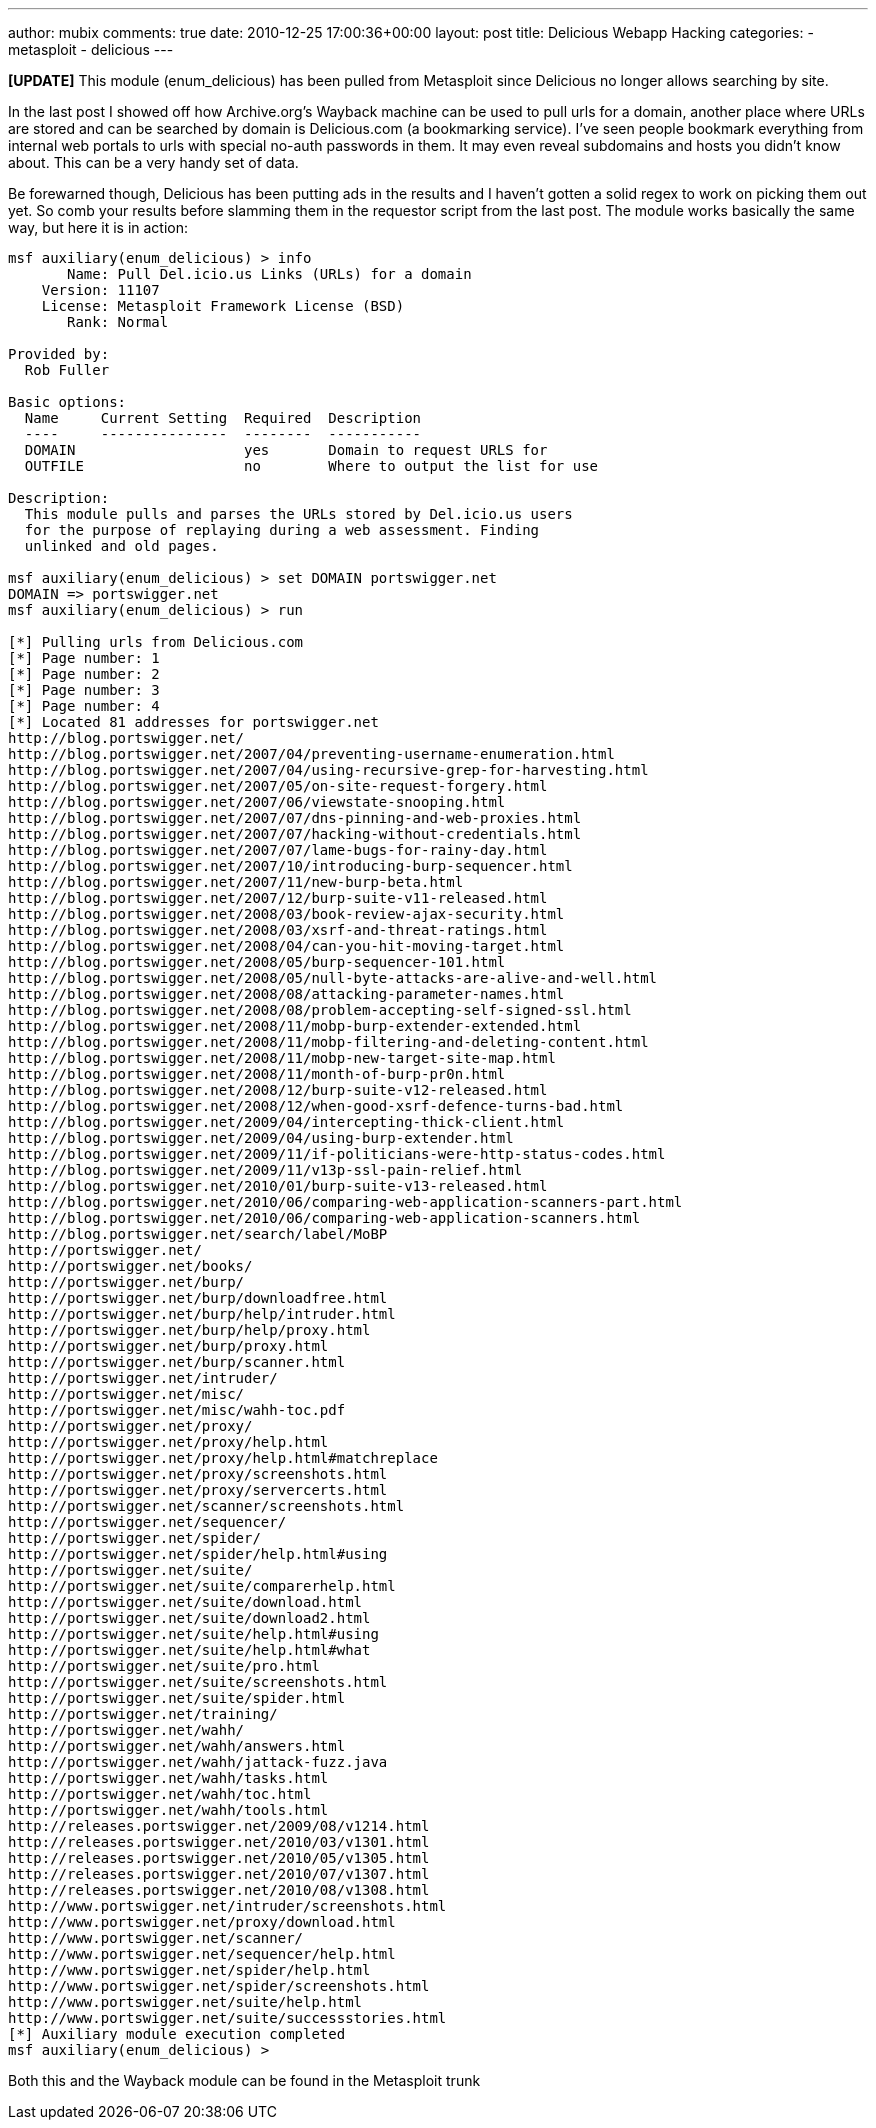 ---
author: mubix
comments: true
date: 2010-12-25 17:00:36+00:00
layout: post
title: Delicious Webapp Hacking
categories:
- metasploit
- delicious
---

**[UPDATE]** This module (enum_delicious) has been pulled from Metasploit since Delicious no longer allows searching by site.

In the last post I showed off how Archive.org's Wayback machine can be used to pull urls for a domain, another place where URLs are stored and can be searched by domain is Delicious.com (a bookmarking service). I've seen people bookmark everything from internal web portals to urls with special no-auth passwords in them. It may even reveal subdomains and hosts you didn't know about. This can be a very handy set of data.

Be forewarned though, Delicious has been putting ads in the results and I haven't gotten a solid regex to work on picking them out yet. So comb your results before slamming them in the requestor script from the last post. The module works basically the same way, but here it is in action:

``` 
msf auxiliary(enum_delicious) > info
       Name: Pull Del.icio.us Links (URLs) for a domain
    Version: 11107
    License: Metasploit Framework License (BSD)
       Rank: Normal

Provided by:
  Rob Fuller

Basic options:
  Name     Current Setting  Required  Description
  ----     ---------------  --------  -----------
  DOMAIN                    yes       Domain to request URLS for
  OUTFILE                   no        Where to output the list for use

Description:
  This module pulls and parses the URLs stored by Del.icio.us users 
  for the purpose of replaying during a web assessment. Finding 
  unlinked and old pages.

msf auxiliary(enum_delicious) > set DOMAIN portswigger.net
DOMAIN => portswigger.net
msf auxiliary(enum_delicious) > run

[*] Pulling urls from Delicious.com
[*] Page number: 1
[*] Page number: 2
[*] Page number: 3
[*] Page number: 4
[*] Located 81 addresses for portswigger.net
http://blog.portswigger.net/
http://blog.portswigger.net/2007/04/preventing-username-enumeration.html
http://blog.portswigger.net/2007/04/using-recursive-grep-for-harvesting.html
http://blog.portswigger.net/2007/05/on-site-request-forgery.html
http://blog.portswigger.net/2007/06/viewstate-snooping.html
http://blog.portswigger.net/2007/07/dns-pinning-and-web-proxies.html
http://blog.portswigger.net/2007/07/hacking-without-credentials.html
http://blog.portswigger.net/2007/07/lame-bugs-for-rainy-day.html
http://blog.portswigger.net/2007/10/introducing-burp-sequencer.html
http://blog.portswigger.net/2007/11/new-burp-beta.html
http://blog.portswigger.net/2007/12/burp-suite-v11-released.html
http://blog.portswigger.net/2008/03/book-review-ajax-security.html
http://blog.portswigger.net/2008/03/xsrf-and-threat-ratings.html
http://blog.portswigger.net/2008/04/can-you-hit-moving-target.html
http://blog.portswigger.net/2008/05/burp-sequencer-101.html
http://blog.portswigger.net/2008/05/null-byte-attacks-are-alive-and-well.html
http://blog.portswigger.net/2008/08/attacking-parameter-names.html
http://blog.portswigger.net/2008/08/problem-accepting-self-signed-ssl.html
http://blog.portswigger.net/2008/11/mobp-burp-extender-extended.html
http://blog.portswigger.net/2008/11/mobp-filtering-and-deleting-content.html
http://blog.portswigger.net/2008/11/mobp-new-target-site-map.html
http://blog.portswigger.net/2008/11/month-of-burp-pr0n.html
http://blog.portswigger.net/2008/12/burp-suite-v12-released.html
http://blog.portswigger.net/2008/12/when-good-xsrf-defence-turns-bad.html
http://blog.portswigger.net/2009/04/intercepting-thick-client.html
http://blog.portswigger.net/2009/04/using-burp-extender.html
http://blog.portswigger.net/2009/11/if-politicians-were-http-status-codes.html
http://blog.portswigger.net/2009/11/v13p-ssl-pain-relief.html
http://blog.portswigger.net/2010/01/burp-suite-v13-released.html
http://blog.portswigger.net/2010/06/comparing-web-application-scanners-part.html
http://blog.portswigger.net/2010/06/comparing-web-application-scanners.html
http://blog.portswigger.net/search/label/MoBP
http://portswigger.net/
http://portswigger.net/books/
http://portswigger.net/burp/
http://portswigger.net/burp/downloadfree.html
http://portswigger.net/burp/help/intruder.html
http://portswigger.net/burp/help/proxy.html
http://portswigger.net/burp/proxy.html
http://portswigger.net/burp/scanner.html
http://portswigger.net/intruder/
http://portswigger.net/misc/
http://portswigger.net/misc/wahh-toc.pdf
http://portswigger.net/proxy/
http://portswigger.net/proxy/help.html
http://portswigger.net/proxy/help.html#matchreplace
http://portswigger.net/proxy/screenshots.html
http://portswigger.net/proxy/servercerts.html
http://portswigger.net/scanner/screenshots.html
http://portswigger.net/sequencer/
http://portswigger.net/spider/
http://portswigger.net/spider/help.html#using
http://portswigger.net/suite/
http://portswigger.net/suite/comparerhelp.html
http://portswigger.net/suite/download.html
http://portswigger.net/suite/download2.html
http://portswigger.net/suite/help.html#using
http://portswigger.net/suite/help.html#what
http://portswigger.net/suite/pro.html
http://portswigger.net/suite/screenshots.html
http://portswigger.net/suite/spider.html
http://portswigger.net/training/
http://portswigger.net/wahh/
http://portswigger.net/wahh/answers.html
http://portswigger.net/wahh/jattack-fuzz.java
http://portswigger.net/wahh/tasks.html
http://portswigger.net/wahh/toc.html
http://portswigger.net/wahh/tools.html
http://releases.portswigger.net/2009/08/v1214.html
http://releases.portswigger.net/2010/03/v1301.html
http://releases.portswigger.net/2010/05/v1305.html
http://releases.portswigger.net/2010/07/v1307.html
http://releases.portswigger.net/2010/08/v1308.html
http://www.portswigger.net/intruder/screenshots.html
http://www.portswigger.net/proxy/download.html
http://www.portswigger.net/scanner/
http://www.portswigger.net/sequencer/help.html
http://www.portswigger.net/spider/help.html
http://www.portswigger.net/spider/screenshots.html
http://www.portswigger.net/suite/help.html
http://www.portswigger.net/suite/successstories.html
[*] Auxiliary module execution completed
msf auxiliary(enum_delicious) > 
```

Both this and the Wayback module can be found in the Metasploit trunk
